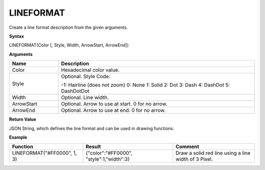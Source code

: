.. _lineformat:

LINEFORMAT
----------

Create a line format description from the given arguments.

**Syntax**

LINEFORMAT(Color [, Style, Width, ArrowStart, ArrowEnd])

**Arguments**

.. list-table::
   :widths: 20 80
   :header-rows: 1

   * - Name
     - Description
   * - Color
     - Hexadecimal color value.
   * - Style
     -  Optional. Style Code:
       
        -1: Hairline (does not zoom)
        0: None
        1: Solid
        2: Dot
        3: Dash
        4: DashDot
        5: DashDotDot

   * - Width
     - Optional. Line width.
   * - ArrowStart
     - Optional. Arrow to use at start. 0 for no arrow.
   * - ArrowEnd
     - Optional. Arrow to use at end. 0 for no arrow.

**Return Value**

JSON String, which defines the line format and can be used in drawing functions.

**Example**

.. list-table::
   :widths: 45 55 50
   :header-rows: 1

   * - Function
     - Result
     - Comment
   * - LINEFORMAT("#FF0000", 1, 3)
     - {"color":"#FF0000", "style":1,"width":3}
     - Draw a solid red line using a line width of 3 Pixel.


